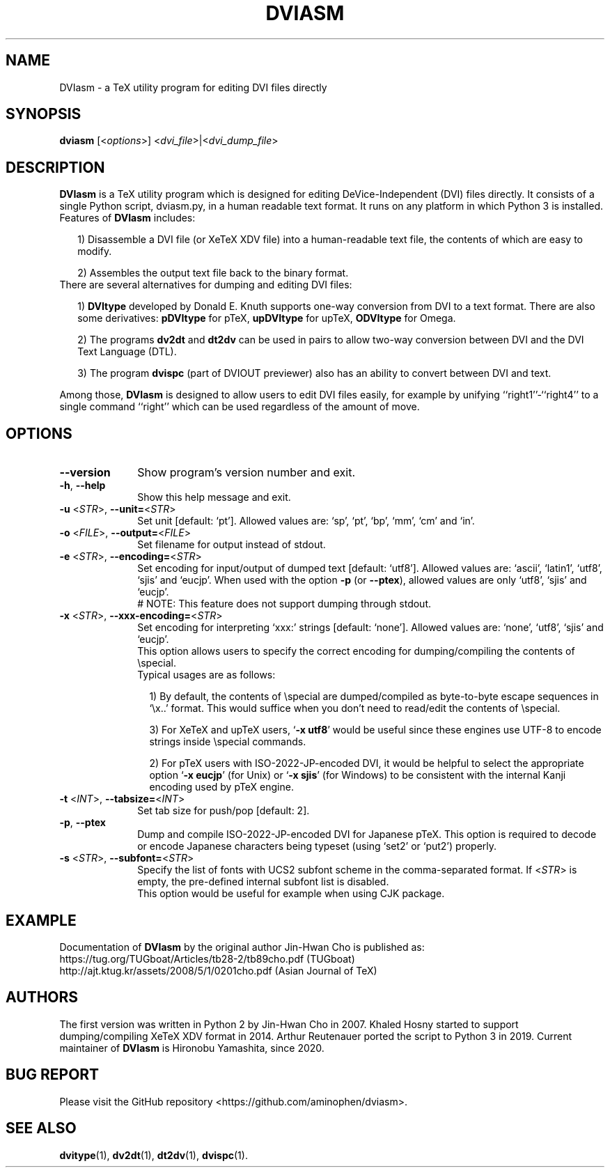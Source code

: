 .TH DVIASM 1
.SH NAME
DVIasm \- a TeX utility program for editing DVI files directly
.SH SYNOPSIS
\fBdviasm\fR [<\fIoptions\fR>] <\fIdvi_file\fR>|<\fIdvi_dump_file\fR>
.SH DESCRIPTION
\fBDVIasm\fR is a TeX utility program which is
designed for editing DeVice-Independent (DVI) files directly.
It consists of a single Python script, dviasm.py,
in a human readable text format.
It runs on any platform in which Python 3 is installed.
.TP 2
Features of \fBDVIasm\fR includes:
.IP
1) Disassemble a DVI file (or XeTeX XDV file) into
a human-readable text file, the contents of which are easy to modify.
.IP
2) Assembles the output text file back to the binary format.
.TP 2
There are several alternatives for dumping and editing DVI files:
.IP
1) \fBDVItype\fR developed by Donald E. Knuth supports
one-way conversion from DVI to a text format.
There are also some derivatives: \fBpDVItype\fR for pTeX,
\fBupDVItype\fR for upTeX, \fBODVItype\fR for Omega.
.IP
2) The programs \fBdv2dt\fR and \fBdt2dv\fR can be used
in pairs to allow two-way conversion between DVI and
the DVI Text Language (DTL).
.IP
3) The program \fBdvispc\fR (part of DVIOUT previewer)
also has an ability to convert between DVI and text.
.PP
Among those, \fBDVIasm\fR is designed to allow users to edit
DVI files easily, for example by unifying
``right1''\-``right4'' to a single command ``right''
which can be used regardless of the amount of move.
.SH OPTIONS
.PP
.TP 10
\fB--version\fR
Show program's version number and exit.
.TP 10
\fB-h\fR, \fB--help\fR
Show this help message and exit.
.TP 10
\fB-u\fR <\fISTR\fR>, \fB--unit=\fR<\fISTR\fR>
Set unit [default: `pt'].
Allowed values are: `sp', `pt', `bp', `mm', `cm' and `in'.
.TP 10
\fB-o\fR <\fIFILE\fR>, \fB--output=\fR<\fIFILE\fR>
Set filename for output instead of stdout.
.TP 10
\fB-e\fR <\fISTR\fR>, \fB--encoding=\fR<\fISTR\fR>
Set encoding for input/output of dumped text [default: `utf8'].
Allowed values are: `ascii', `latin1', `utf8', `sjis' and `eucjp'.
When used with the option \fB-p\fR (or \fB--ptex\fR),
allowed values are only `utf8', `sjis' and `eucjp'.
.RS 10
# NOTE: This feature does not support dumping through stdout.
.RE
.TP 10
\fB-x\fR <\fISTR\fR>, \fB--xxx-encoding=\fR<\fISTR\fR>
Set encoding for interpreting `xxx:' strings [default: `none'].
Allowed values are: `none', `utf8', `sjis' and `eucjp'.
.RS 10
This option allows users to specify the correct encoding for
dumping/compiling the contents of \\special.
.TP 2
Typical usages are as follows:
.IP
1) By default, the contents of \\special are dumped/compiled
as byte-to-byte escape sequences in `\\x..' format.
This would suffice when you don't need to read/edit
the contents of \\special.
.IP
3) For XeTeX and upTeX users, `\fB-x utf8\fR' would be useful
since these engines use UTF-8 to encode strings inside
\\special commands.
.IP
2) For pTeX users with ISO-2022-JP-encoded DVI,
it would be helpful to select the appropriate option
`\fB-x eucjp\fR' (for Unix) or `\fB-x sjis\fR' (for Windows)
to be consistent with the internal Kanji encoding used by
pTeX engine.
.RE
.TP 10
\fB-t\fR <\fIINT\fR>, \fB--tabsize=\fR<\fIINT\fR>
Set tab size for push/pop [default: 2].
.TP 10
\fB-p\fR, \fB--ptex\fR
Dump and compile ISO-2022-JP-encoded DVI for Japanese pTeX.
This option is required to decode or encode Japanese characters
being typeset (using `set2' or `put2') properly.
.TP 10
\fB-s\fR <\fISTR\fR>, \fB--subfont=\fR<\fISTR\fR>
Specify the list of fonts with UCS2 subfont scheme
in the comma-separated format.
If <\fISTR\fR> is empty, the pre-defined internal subfont list
is disabled.
.RS 10
This option would be useful for example when using CJK package.
.RE
.SH EXAMPLE
Documentation of
.B DVIasm
by the original author Jin-Hwan Cho is published as:
     https://tug.org/TUGboat/Articles/tb28-2/tb89cho.pdf (TUGboat)
     http://ajt.ktug.kr/assets/2008/5/1/0201cho.pdf (Asian Journal of TeX)
.SH AUTHORS
The first version was written in Python 2 by Jin-Hwan Cho in 2007.
Khaled Hosny started to support dumping/compiling XeTeX XDV format in 2014.
Arthur Reutenauer ported the script to Python 3 in 2019.
Current maintainer of \fBDVIasm\fR is Hironobu Yamashita, since 2020.
.SH BUG REPORT
Please visit the GitHub repository <https://github.com/aminophen/dviasm>.
.SH SEE ALSO
.BR dvitype (1),
.BR dv2dt (1),
.BR dt2dv (1),
.BR dvispc (1).
